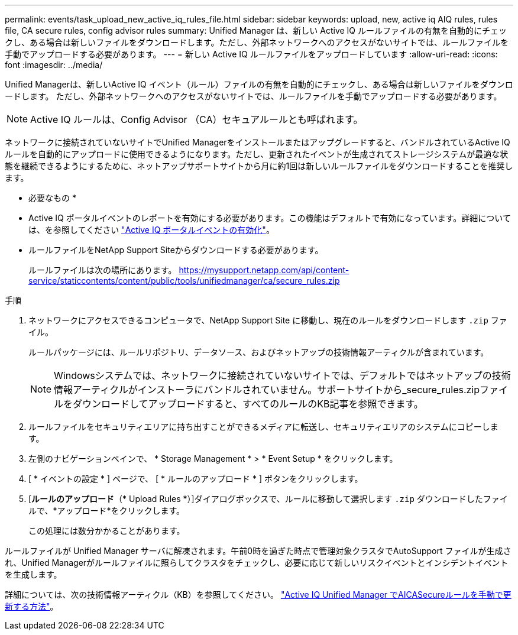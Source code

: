 ---
permalink: events/task_upload_new_active_iq_rules_file.html 
sidebar: sidebar 
keywords: upload, new, active iq AIQ rules, rules file, CA secure rules, config advisor rules 
summary: Unified Manager は、新しい Active IQ ルールファイルの有無を自動的にチェックし、ある場合は新しいファイルをダウンロードします。ただし、外部ネットワークへのアクセスがないサイトでは、ルールファイルを手動でアップロードする必要があります。 
---
= 新しい Active IQ ルールファイルをアップロードしています
:allow-uri-read: 
:icons: font
:imagesdir: ../media/


[role="lead"]
Unified Managerは、新しいActive IQ イベント（ルール）ファイルの有無を自動的にチェックし、ある場合は新しいファイルをダウンロードします。
ただし、外部ネットワークへのアクセスがないサイトでは、ルールファイルを手動でアップロードする必要があります。


NOTE: Active IQ ルールは、Config Advisor （CA）セキュアルールとも呼ばれます。

ネットワークに接続されていないサイトでUnified Managerをインストールまたはアップグレードすると、バンドルされているActive IQ ルールを自動的にアップロードに使用できるようになります。ただし、更新されたイベントが生成されてストレージシステムが最適な状態を継続できるようにするために、ネットアップサポートサイトから月に約1回は新しいルールファイルをダウンロードすることを推奨します。

* 必要なもの *

* Active IQ ポータルイベントのレポートを有効にする必要があります。この機能はデフォルトで有効になっています。詳細については、を参照してください link:../config/concept_active_iq_platform_events.html["Active IQ ポータルイベントの有効化"]。
* ルールファイルをNetApp Support Siteからダウンロードする必要があります。
+
ルールファイルは次の場所にあります。 https://mysupport.netapp.com/api/content-service/staticcontents/content/public/tools/unifiedmanager/ca/secure_rules.zip[]



.手順
. ネットワークにアクセスできるコンピュータで、NetApp Support Site に移動し、現在のルールをダウンロードします `.zip` ファイル。
+
ルールパッケージには、ルールリポジトリ、データソース、およびネットアップの技術情報アーティクルが含まれています。

+

NOTE: Windowsシステムでは、ネットワークに接続されていないサイトでは、デフォルトではネットアップの技術情報アーティクルがインストーラにバンドルされていません。サポートサイトから_secure_rules.zipファイルをダウンロードしてアップロードすると、すべてのルールのKB記事を参照できます。

. ルールファイルをセキュリティエリアに持ち出すことができるメディアに転送し、セキュリティエリアのシステムにコピーします。
. 左側のナビゲーションペインで、 * Storage Management * > * Event Setup * をクリックします。
. [ * イベントの設定 * ] ページで、 [ * ルールのアップロード * ] ボタンをクリックします。
. [*ルールのアップロード*（* Upload Rules *）]ダイアログボックスで、ルールに移動して選択します `.zip` ダウンロードしたファイルで、*アップロード*をクリックします。
+
この処理には数分かかることがあります。



ルールファイルが Unified Manager サーバに解凍されます。午前0時を過ぎた時点で管理対象クラスタでAutoSupport ファイルが生成され、Unified Managerがルールファイルに照らしてクラスタをチェックし、必要に応じて新しいリスクイベントとインシデントイベントを生成します。

詳細については、次の技術情報アーティクル（KB）を参照してください。 https://kb.netapp.com/Advice_and_Troubleshooting/Data_Infrastructure_Management/Active_IQ_Unified_Manager/How_to_update_AIQCASecure_rules_manually_in_Active_IQ_Unified_Manager["Active IQ Unified Manager でAICASecureルールを手動で更新する方法"]。
